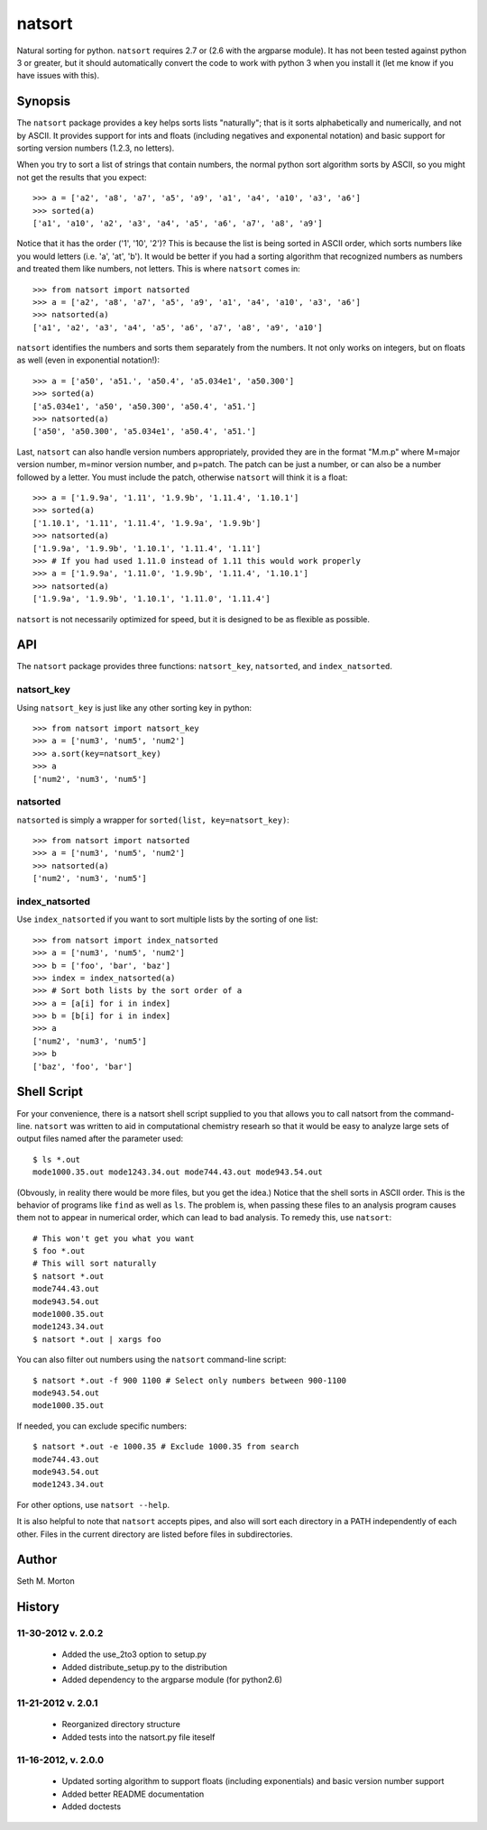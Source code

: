 natsort
=======

Natural sorting for python.  ``natsort`` requires 2.7 or (2.6 with the argparse
module).  It has not been tested against python 3 or greater, but it should
automatically convert the code to work with python 3 when you install it (let
me know if you have issues with this).

Synopsis
--------

The ``natsort`` package provides a key helps sorts lists "naturally"; that is
it sorts alphabetically and numerically, and not by ASCII.  It provides support
for ints and floats (including negatives and exponental notation) and basic
support for sorting version numbers (1.2.3, no letters).

When you try to sort a list of strings that contain numbers, the normal python
sort algorithm sorts by ASCII, so you might not get the results that you
expect::

    >>> a = ['a2', 'a8', 'a7', 'a5', 'a9', 'a1', 'a4', 'a10', 'a3', 'a6']
    >>> sorted(a)
    ['a1', 'a10', 'a2', 'a3', 'a4', 'a5', 'a6', 'a7', 'a8', 'a9']

Notice that it has the order ('1', '10', '2')?  This is because the list is
being sorted in ASCII order, which sorts numbers like you would letters (i.e.
'a', 'at', 'b').  It would be better if you had a sorting algorithm that
recognized numbers as numbers and treated them like numbers, not letters.  This
is where ``natsort`` comes in::

    >>> from natsort import natsorted
    >>> a = ['a2', 'a8', 'a7', 'a5', 'a9', 'a1', 'a4', 'a10', 'a3', 'a6']
    >>> natsorted(a)
    ['a1', 'a2', 'a3', 'a4', 'a5', 'a6', 'a7', 'a8', 'a9', 'a10']

``natsort`` identifies the numbers and sorts them separately from the numbers.
It not only works on integers, but on floats as well (even in exponential
notation!)::

    >>> a = ['a50', 'a51.', 'a50.4', 'a5.034e1', 'a50.300']
    >>> sorted(a)
    ['a5.034e1', 'a50', 'a50.300', 'a50.4', 'a51.']
    >>> natsorted(a)
    ['a50', 'a50.300', 'a5.034e1', 'a50.4', 'a51.']

Last, ``natsort`` can also handle version numbers appropriately, provided they
are in the format "M.m.p" where M=major version number, m=minor version number,
and p=patch.  The patch can be just a number, or can also be a number followed
by a letter.  You must include the patch, otherwise ``natsort`` will think it
is a float::

    >>> a = ['1.9.9a', '1.11', '1.9.9b', '1.11.4', '1.10.1']
    >>> sorted(a)
    ['1.10.1', '1.11', '1.11.4', '1.9.9a', '1.9.9b']
    >>> natsorted(a)
    ['1.9.9a', '1.9.9b', '1.10.1', '1.11.4', '1.11']
    >>> # If you had used 1.11.0 instead of 1.11 this would work properly
    >>> a = ['1.9.9a', '1.11.0', '1.9.9b', '1.11.4', '1.10.1']
    >>> natsorted(a)
    ['1.9.9a', '1.9.9b', '1.10.1', '1.11.0', '1.11.4']

``natsort`` is not necessarily optimized for speed, but it is designed to be as
flexible as possible.

API
---

The ``natsort`` package provides three functions: ``natsort_key``,
``natsorted``, and ``index_natsorted``.

natsort_key
'''''''''''

Using ``natsort_key`` is just like any other sorting key in python::

    >>> from natsort import natsort_key
    >>> a = ['num3', 'num5', 'num2']
    >>> a.sort(key=natsort_key)
    >>> a
    ['num2', 'num3', 'num5']

natsorted
'''''''''

``natsorted`` is simply a wrapper for ``sorted(list, key=natsort_key)``::

    >>> from natsort import natsorted
    >>> a = ['num3', 'num5', 'num2']
    >>> natsorted(a)
    ['num2', 'num3', 'num5']

index_natsorted
'''''''''''''''

Use ``index_natsorted`` if you want to sort multiple lists by the sorting of
one list::

    >>> from natsort import index_natsorted
    >>> a = ['num3', 'num5', 'num2']
    >>> b = ['foo', 'bar', 'baz']
    >>> index = index_natsorted(a)
    >>> # Sort both lists by the sort order of a
    >>> a = [a[i] for i in index]
    >>> b = [b[i] for i in index]
    >>> a
    ['num2', 'num3', 'num5']
    >>> b
    ['baz', 'foo', 'bar']

Shell Script
------------

For your convenience, there is a natsort shell script supplied to you that
allows you to call natsort from the command-line.  ``natsort`` was written to
aid in computational chemistry researh so that it would be easy to analyze
large sets of output files named after the parameter used::

    $ ls *.out
    mode1000.35.out mode1243.34.out mode744.43.out mode943.54.out

(Obvously, in reality there would be more files, but you get the idea.)  Notice
that the shell sorts in ASCII order.  This is the behavior of programs like
``find`` as well as ``ls``.  The problem is, when passing these files to an
analysis program causes them not to appear in numerical order, which can lead
to bad analysis.  To remedy this, use ``natsort``::

    # This won't get you what you want
    $ foo *.out
    # This will sort naturally
    $ natsort *.out
    mode744.43.out
    mode943.54.out
    mode1000.35.out 
    mode1243.34.out
    $ natsort *.out | xargs foo

You can also filter out numbers using the ``natsort`` command-line script::

    $ natsort *.out -f 900 1100 # Select only numbers between 900-1100
    mode943.54.out
    mode1000.35.out 

If needed, you can exclude specific numbers::

    $ natsort *.out -e 1000.35 # Exclude 1000.35 from search
    mode744.43.out
    mode943.54.out
    mode1243.34.out

For other options, use ``natsort --help``.

It is also helpful to note that ``natsort`` accepts pipes, and also will sort
each directory in a PATH independently of each other.  Files in the current
directory are listed before files in subdirectories.

Author
------

Seth M. Morton

History
-------

11-30-2012 v. 2.0.2
'''''''''''''''''''

    - Added the use_2to3 option to setup.py
    - Added distribute_setup.py to the distribution
    - Added dependency to the argparse module (for python2.6)

11-21-2012 v. 2.0.1
'''''''''''''''''''

    - Reorganized directory structure
    - Added tests into the natsort.py file iteself

11-16-2012, v. 2.0.0
''''''''''''''''''''

    - Updated sorting algorithm to support floats (including exponentials) and
      basic version number support
    - Added better README documentation
    - Added doctests
